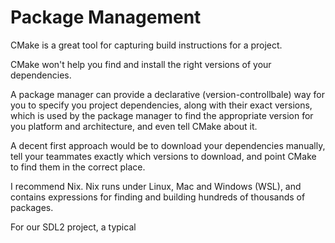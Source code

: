 # No subscript, exports our RESULTS
#+OPTIONS: ^:nil d:t

* Package Management

CMake is a great tool for capturing build instructions for a project.

CMake won't help you find and install the right versions of your dependencies.

A package manager can provide a declarative (version-controllbale) way for you to specify you project dependencies, along with their exact versions, which is used by the package manager to find the appropriate version for you platform and architecture, and even tell CMake about it.

A decent first approach would be to download your dependencies manually, tell your teammates exactly which versions to download, and point CMake to find them in the correct place.

I recommend Nix. Nix runs under Linux, Mac and Windows (WSL), and contains expressions for finding and building hundreds of thousands of packages.

For our SDL2 project, a typical
